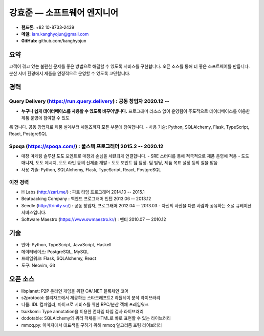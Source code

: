 강효준 — 소프트웨어 엔지니어
============================

* **핸드폰:** +82 10-8733-2439
* **메일:** iam.kanghyojun@gmail.com
* **GitHub:** github.com/kanghyojun

요약
----

고객이 겪고 있는 불편한 문제를 좋은 방법으로 해결할 수 있도록 서비스를 구현합니다.
오픈 소스를 통해 더 좋은 소프트웨어를 만듭니다.
분산 서버 환경에서 제품을 안정적으로 운영할 수 있도록 고민합니다.

경력
----

Query Delivery (https://run.query.delivery) : 공동 창업자 2020.12 --
~~~~~~~~~~~~~~~~~~~~~~~~~~~~~~~~~~~~~~~~~~~~~~~~~~~~~~~~~~~~~~~~~~~~

- **누구나 쉽게 데이터베이스를 사용할 수 있도록 바꾸어냅니다.** 프로그래머 리소스 없이 운영팀이 주도적으로 데이터베이스를 이용한 제품 운영에 참여할 수 있도
록 합니다. 공동 창업자로 제품 설계부터 세일즈까지 모든 부분에 참여합니다.
- 사용 기술: Python, SQLAlchemy, Flask, TypeScript, React, PostgreSQL

Spoqa (https://spoqa.com/) : 풀스택 프로그래머 2015.2 -- 2020.12
~~~~~~~~~~~~~~~~~~~~~~~~~~~~~~~~~~~~~~~~~~~~~~~~~~~~~~~~~~~~~~~~

- 매장 마케팅 솔루션 도도 포인트로 매장과 손님을 세련되게 연결합니다.
  - SRE 스터디를 통해 적극적으로 제품 운영에 적용
  - 도도 매니저, 도도 메시지, 도도 라인 등의 신제품 개발
  - 도도 포인트 팀 팀장. 팀 빌딩, 제품 목표 설정 등의 일을 맡음
- 사용 기술:  Python, SQLAlchemy, Flask, TypeScript, React, PostgreSQL


이전 경력
~~~~~~~~~

- H Labs (http://zari.me/) : 파트 타임 프로그래머 2014.10 -- 2015.1
- Beatpacking Company : 백엔드 프로그래머 인턴 2013.06 -- 2013.12
- Seedle (http://trinity.so/) : 공동 창업자, 프로그래머  2012.04 -- 2013.03
  - 자신의 사진을 다른 사람과 공유하는 소셜 큐레이션 서비스입니다.
- Software Maestro (https://www.swmaestro.kr/) : 멘티 2010.07 -- 2010.12

기술
----

- 언어: Python, TypeScript, JavaScript, Haskell
- 데이터베이스: PostgreSQL, MySQL
- 프레임워크: Flask, SQLAlchemy, React
- 도구: Neovim, Git

오픈 소스
---------

- libplanet: P2P 온라인 게임을 위한 C#/.NET 블록체인 코어
- s2protocol: 블리자드에서 제공하는 스타크래프트2 리플레이 분석 라이브러리
- 니름: IDL 컴파일러, 마이크로 서비스를 위한 RPC/분산 객체 프레임워크
- tsukkomi: Type annotation을 이용한 런타임 타입 검사 라이브러리
- dodotable: SQLAlchemy의 쿼리 객체를 HTML로 바로 표현할 수 있는 라이브러리
- mmcq.py: 이미지에서 대표색을 구하기 위해 mmcq 알고리즘 포팅 라이브러리
